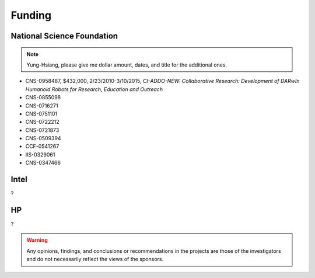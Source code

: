 Funding
-------

National Science Foundation
~~~~~~~~~~~~~~~~~~~~~~~~~~~

.. note::
   Yung-Hsiang, please give me dollar amount, dates, and title for the additional ones.

- CNS-0958487, $432,000, 2/23/2010-3/10/2015, *CI-ADDO-NEW: Collaborative Research: Development of DARwIn Humanoid Robots for Research, Education and Outreach*
- CNS-0855098
- CNS-0716271
- CNS-0751101
- CNS-0722212
- CNS-0721873
- CNS-0509394
- CCF-0541267
- IIS-0329061
- CNS-0347466

Intel
~~~~~

?


HP
~~

?


.. warning::

   Any opinions, findings, and conclusions or recommendations in the projects are those of the investigators and do not necessarily reflect the views of the sponsors.

